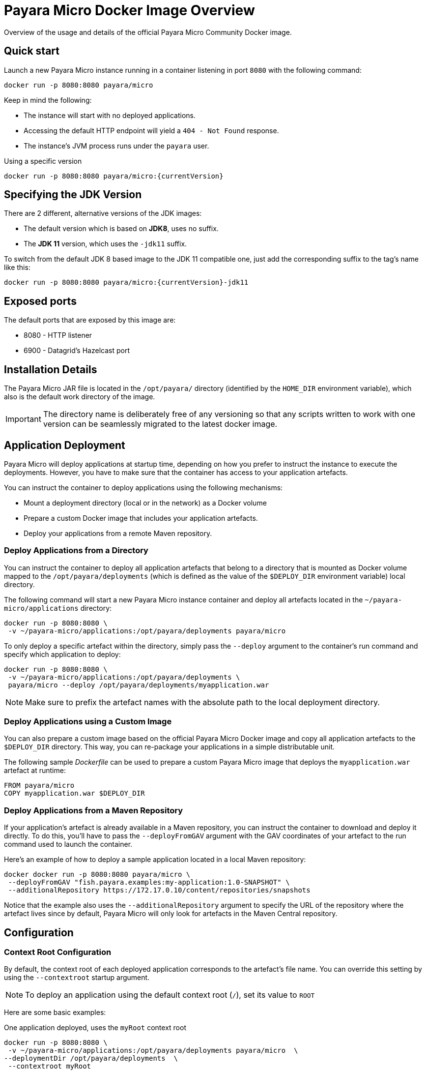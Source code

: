 [[docker-image-overview]]
= Payara Micro Docker Image Overview

Overview of the usage and details of the official Payara Micro Community Docker image.

[[quickstart]]
== Quick start

Launch a new Payara Micro instance running in a container listening in port `8080` with the following command:

[source, shell]
----
docker run -p 8080:8080 payara/micro
----

Keep in mind the following:

* The instance will start with no deployed applications.
* Accessing the default HTTP endpoint will yield a `404 - Not Found` response.
* The instance's JVM process runs under the `payara` user.

[source, shell]
.Using a specific version
----
docker run -p 8080:8080 payara/micro:{currentVersion}
----

[[jdk-version]]
== Specifying the JDK Version

There are 2 different, alternative versions of the JDK images:

* The default version which is based on **JDK8**, uses no suffix.
* The **JDK 11** version, which uses the `-jdk11` suffix.

To switch from the default JDK 8 based image to the JDK 11 compatible one, just add the corresponding suffix to the tag's name like this:

[source, shell]
----
docker run -p 8080:8080 payara/micro:{currentVersion}-jdk11
----

[[ports]]
== Exposed ports

The default ports that are exposed by this image are:

* 8080 - HTTP listener
* 6900 - Datagrid's Hazelcast port

[[installation-details]]
== Installation Details

The Payara Micro JAR file is located in the `/opt/payara/` directory (identified by the `HOME_DIR` environment variable), which also is the default work directory of the image.

IMPORTANT: The directory name is deliberately free of any versioning so that any scripts written to work with one version can be seamlessly migrated to the latest docker image.

[[application-deployment]]
== Application Deployment

Payara Micro will deploy applications at startup time, depending on how you prefer to instruct the instance to execute the deployments. However, you have to make sure that the container has access to your application artefacts.

You can instruct the container to deploy applications using the following mechanisms:

* Mount a deployment directory (local or in the network) as a Docker volume
* Prepare a custom Docker image that includes your application artefacts.
* Deploy your applications from a remote Maven repository.

[[deploy-from-directory]]
=== Deploy Applications from a Directory

You can instruct the container to deploy all application artefacts that belong to a directory that is mounted as Docker volume mapped to the `/opt/payara/deployments` (which is defined as the value of the `$DEPLOY_DIR` environment variable) local directory.

The following command will start a new Payara Micro instance container and deploy all artefacts located in the `~/payara-micro/applications` directory:

[source, shell]
----
docker run -p 8080:8080 \
 -v ~/payara-micro/applications:/opt/payara/deployments payara/micro
----

To only deploy a specific artefact within the directory, simply pass the `--deploy` argument to the container's run command and specify which application to deploy:

[source, shell]
----
docker run -p 8080:8080 \
 -v ~/payara-micro/applications:/opt/payara/deployments \
 payara/micro --deploy /opt/payara/deployments/myapplication.war
----

NOTE: Make sure to prefix the artefact names with the absolute path to the local deployment directory.

[[deploy-using-custom-image]]
=== Deploy Applications using a Custom Image

You can also prepare a custom image based on the official Payara Micro Docker image and copy all application artefacts to the `$DEPLOY_DIR` directory. This way, you can re-package your applications in a simple distributable unit.

The following sample _Dockerfile_ can be used to prepare a custom Payara Micro image that deploys the `myapplication.war` artefact at runtime:

[source, Docker]
----
FROM payara/micro
COPY myapplication.war $DEPLOY_DIR
----

[[deploy-from-maven-repo]]
=== Deploy Applications from a Maven Repository

If your application's artefact is already available in a Maven repository, you can instruct the container to download and deploy it directly. To do this, you'll have to pass the `--deployFromGAV` argument with the GAV coordinates of your artefact to the run command used to launch the container.

Here's an example of how to deploy a sample application located in a local Maven repository:

[source, shell]
----
docker docker run -p 8080:8080 payara/micro \
 --deployFromGAV "fish.payara.examples:my-application:1.0-SNAPSHOT" \
 --additionalRepository https://172.17.0.10/content/repositories/snapshots
----

Notice that the example also uses the `--additionalRepository` argument to specify the URL of the repository where the artefact lives since by default, Payara Micro will only look for artefacts in the Maven Central repository.

[[configuration]]
== Configuration

[[context-root]]
=== Context Root Configuration

By default, the context root of each deployed application corresponds to the artefact's file name. You can override this setting by using the `--contextroot` startup argument.

NOTE: To deploy an application using the default context root (`/`), set its value to `ROOT`

Here are some basic examples:

[source, shell]
.One application deployed, uses the `myRoot` context root
----
docker run -p 8080:8080 \
 -v ~/payara-micro/applications:/opt/payara/deployments payara/micro  \
--deploymentDir /opt/payara/deployments  \
 --contextroot myRoot
----

[source, shell]
.First application in the directory uses the `/` context root
----
docker run -p 8080:8080 \
 -v ~/payara-micro/applications:/opt/payara/deployments \
 payara/micro \
 --deploy /opt/payara/deployments/myapplication.war \
 --contextroot ROOT
----

You can also prepare a custom Docker image that overrides the default `CMD` instruction to specify the context root like this:

[source, Docker]
----
FROM payara/micro
COPY myapplication.war $DEPLOY_DIR
CMD ["--deploymentDir", "/opt/payara/deployments", "--contextroot", "my"]
----

[[disabling-data-grid]]
=== Disable the Data Grid

Payara Micro will start in "clustering" mode by booting up the xref:/documentation/payara-micro/clustering/clustering.adoc[Data Grid], allowing other instances reachable in the network to join the grid automatically. 

The Data Grid initialization and maintenance consumes extra resources, so in cases where clustering is not needed, it is recommended to disable the Data Grid completely.

To disable the Data Grid, you can pass the `--noCluster` argument to the entry point of the run command:

[source, shell]
----
docker run -p 8080:8080 \
 -v ~/payara-micro/applications:/opt/payara/deployments payara/micro --noCluster
----

[[using-environment-variables]]
=== Using Environment Variables

The following environment variables can be used to configure multiple settings of the Payara Micro instance. They can be either specified in a custom image's `Dockerfile` or passed to the `docker run` command via the `--env` or `--env-file` arguments:

[width="100%",cols="29%,50%,21%",options="header",]
|===
|Name |Description |Default Value
|`MEM_MAX_RAM_PERCENTAGE`| Value for the JVM argument `-XX:MaxRAMPercentage` which indicates the percentage of memory assigned to the container that can be used by the Java process| `70`
|`MEM_XSS`| Value for the JVM argument `-Xss` which controls the stack size| `512K`
|`JVM_ARGS`| Additional JVM arguments which will be used to configure the Payara Servers DAS JVM settings|
|===

The following is a list of variables used by the Docker image to set up the Payara Micro instance startup, so it is not recommended to alter their values:

[width="100%",cols="29%,50%,21%",options="header",]
|===
|Variable name |Description | Value
|`HOME_DIR` |The directory containing the Payara Micro JAR binary and the scripts used to run the instance.| `/opt/payara`|
|===